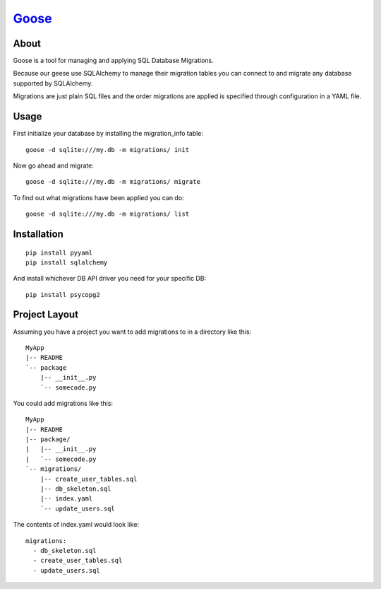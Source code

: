Goose_
----------------------

About
======================

Goose is a tool for managing and applying SQL Database Migrations.

Because our geese use SQLAlchemy to manage their migration tables
you can connect to and migrate any database supported by SQLAlchemy.

Migrations are just plain SQL files and the order migrations are applied
is specified through configuration in a YAML file.

Usage
=======================

First initialize your database by installing the migration_info table::

  goose -d sqlite:///my.db -m migrations/ init

Now go ahead and migrate::

  goose -d sqlite:///my.db -m migrations/ migrate

To find out what migrations have been applied you can do::

  goose -d sqlite:///my.db -m migrations/ list

Installation
======================

::

  pip install pyyaml
  pip install sqlalchemy

And install whichever DB API driver you need for your specific DB::

  pip install psycopg2

Project Layout
======================

Assuming you have a project you want to add migrations to in a directory like this::

  MyApp
  |-- README
  `-- package
      |-- __init__.py
      `-- somecode.py

You could add migrations like this::

  MyApp
  |-- README
  |-- package/
  |   |-- __init__.py
  |   `-- somecode.py
  `-- migrations/
      |-- create_user_tables.sql
      |-- db_skeleton.sql
      |-- index.yaml
      `-- update_users.sql

The contents of index.yaml would look like::

  migrations:
    - db_skeleton.sql
    - create_user_tables.sql
    - update_users.sql

.. _goose: http://bitbucket.org/steder/goose
.. _Michael Steder: http://penzilla.net
